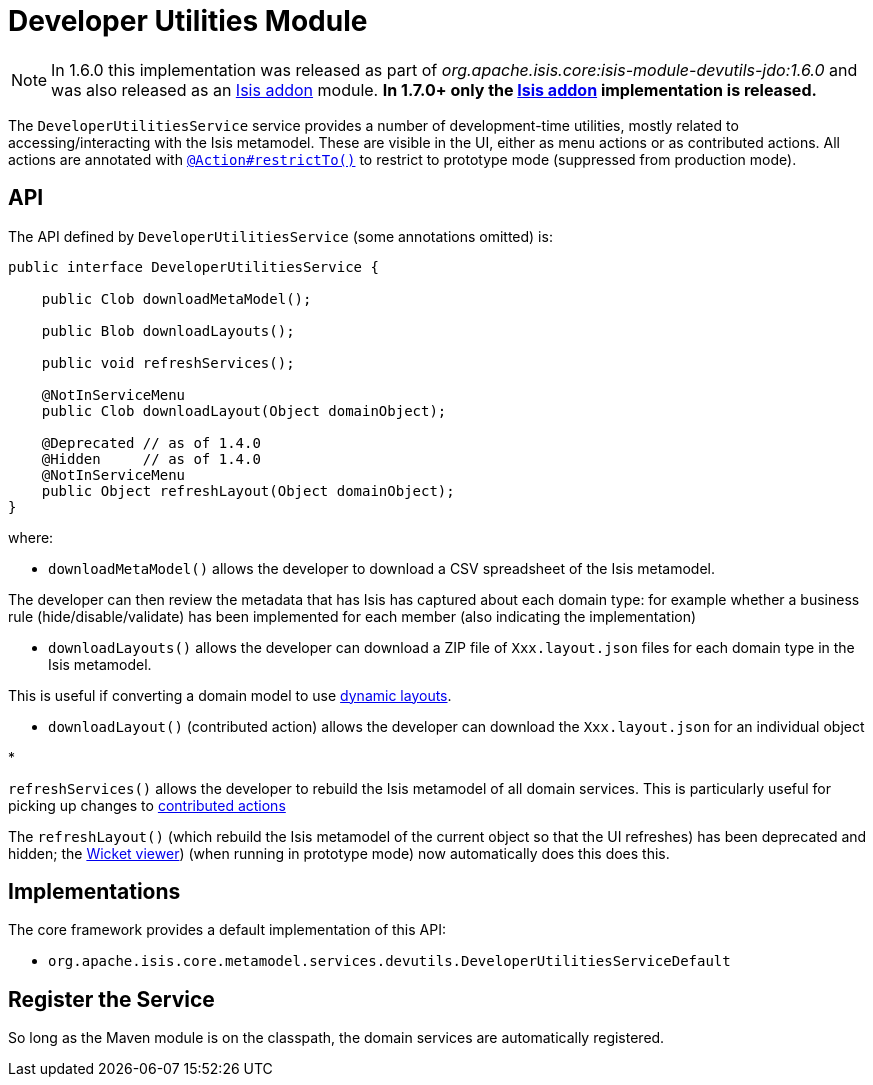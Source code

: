 [[_ug_isis-addons-modules_devutils-module]]
= Developer Utilities Module
:Notice: Licensed to the Apache Software Foundation (ASF) under one or more contributor license agreements. See the NOTICE file distributed with this work for additional information regarding copyright ownership. The ASF licenses this file to you under the Apache License, Version 2.0 (the "License"); you may not use this file except in compliance with the License. You may obtain a copy of the License at. http://www.apache.org/licenses/LICENSE-2.0 . Unless required by applicable law or agreed to in writing, software distributed under the License is distributed on an "AS IS" BASIS, WITHOUT WARRANTIES OR  CONDITIONS OF ANY KIND, either express or implied. See the License for the specific language governing permissions and limitations under the License.
:_basedir: ../
:_imagesdir: images/


[NOTE]
====
In 1.6.0 this implementation was released as part of _org.apache.isis.core:isis-module-devutils-jdo:1.6.0_ and was also released as an http://github.com/isisaddons/isis-module-devutils[Isis addon] module. *In 1.7.0+ only the http://github.com/isisaddons/isis-module-devutils[Isis addon] implementation is released.*
====


The `DeveloperUtilitiesService` service provides a number of development-time utilities, mostly related to accessing/interacting with the Isis metamodel. These are visible in the UI, either as menu actions or as contributed actions. All actions are annotated with xref:_ug_reference-annotations_manpage-Action_restrictTo[`@Action#restrictTo()`] to restrict to prototype mode (suppressed from production mode).




== API

The API defined by `DeveloperUtilitiesService` (some annotations omitted) is:

[source,java]
----
public interface DeveloperUtilitiesService {

    public Clob downloadMetaModel();

    public Blob downloadLayouts();

    public void refreshServices();

    @NotInServiceMenu
    public Clob downloadLayout(Object domainObject);

    @Deprecated // as of 1.4.0
    @Hidden     // as of 1.4.0
    @NotInServiceMenu
    public Object refreshLayout(Object domainObject);
}
----

where:

* `downloadMetaModel()` allows the developer to download a CSV spreadsheet of the Isis metamodel.

The developer can then review the metadata that has Isis has captured about each domain type: for example whether a business rule (hide/disable/validate) has been implemented for each member (also indicating the implementation)

* `downloadLayouts()` allows the developer can download a ZIP file of `Xxx.layout.json` files for each domain type in the Isis metamodel.

This is useful if converting a domain model to use xref:_ug_wicket-viewer_layout_dynamic-object-layout[dynamic layouts].

* `downloadLayout()` (contributed action) allows the developer can download the `Xxx.layout.json` for an individual object

*

`refreshServices()` allows the developer to rebuild the Isis metamodel of all domain services. This is particularly useful for picking up changes to link:../../more-advanced-topics/how-to-01-062-How-to-decouple-dependencies-using-contributions.html[contributed actions]

The `refreshLayout()` (which rebuild the Isis metamodel of the current object so that the UI refreshes) has been deprecated and hidden; the xref:_ug_wicket-viewer[Wicket viewer]) (when running in prototype mode) now automatically does this does this.




== Implementations

The core framework provides a default implementation of this API:

* `org.apache.isis.core.metamodel.services.devutils.DeveloperUtilitiesServiceDefault`



== Register the Service

So long as the Maven module is on the classpath, the domain services are automatically registered.
